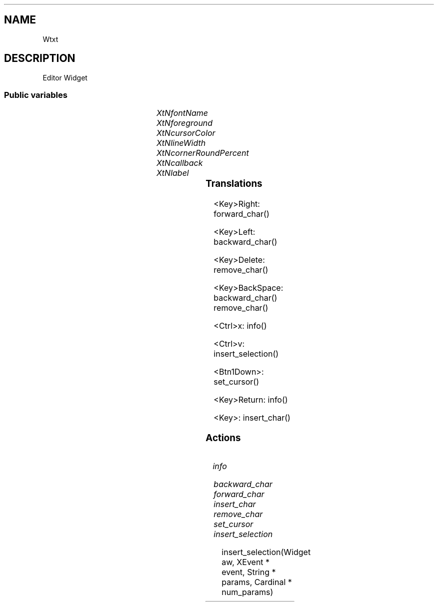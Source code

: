 '\" t
.TH "" 3 "" "Version Unknown To Mankind" "Free Widget Foundation"
.SH NAME
Wtxt
.SH DESCRIPTION
Editor Widget








.SS "Public variables"

.ps -2
.TS
center box;
cBsss
lB|lB|lB|lB
l|l|l|l.
Wtxt
Name	Class	Type	Default
XtNfontName	XtCFontName	String 	"Source Code Pro-22"
XtNforeground	XtCForeground	Pixel 	XtDefaultForeground 
XtNcursorColor	XtCCursorColor	Pixel 	XtDefaultForeground 
XtNlineWidth	XtCLineWidth	int 	1 
XtNcornerRoundPercent	XtCCornerRoundPercent	int 	20 
XtNcallback	XtCCallback	Callback	NULL 
XtNlabel	XtCLabel	String 	NULL 

.TE
.ps +2


.TP
.I "XtNfontName"



.TP
.I "XtNforeground"



.TP
.I "XtNcursorColor"



.TP
.I "XtNlineWidth"



.TP
.I "XtNcornerRoundPercent"



.TP
.I "XtNcallback"



.TP
.I "XtNlabel"



.ps -2
.TS
center box;
cBsss
lB|lB|lB|lB
l|l|l|l.
Core
Name	Class	Type	Default
XtNx	XtCX	Position 	0 
XtNy	XtCY	Position 	0 
XtNwidth	XtCWidth	Dimension 	0 
XtNheight	XtCHeight	Dimension 	0 
borderWidth	XtCBorderWidth	Dimension 	0 
XtNcolormap	XtCColormap	Colormap 	NULL 
XtNdepth	XtCDepth	Int 	0 
destroyCallback	XtCDestroyCallback	XTCallbackList 	NULL 
XtNsensitive	XtCSensitive	Boolean 	True 
XtNtm	XtCTm	XTTMRec 	NULL 
ancestorSensitive	XtCAncestorSensitive	Boolean 	False 
accelerators	XtCAccelerators	XTTranslations 	NULL 
borderColor	XtCBorderColor	Pixel 	0 
borderPixmap	XtCBorderPixmap	Pixmap 	NULL 
background	XtCBackground	Pixel 	0 
backgroundPixmap	XtCBackgroundPixmap	Pixmap 	NULL 
mappedWhenManaged	XtCMappedWhenManaged	Boolean 	True 
XtNscreen	XtCScreen	Screen *	NULL 

.TE
.ps +2

.SS "Translations"


.nf
<Key>Right: forward_char() 
.fi



.nf
<Key>Left: backward_char() 
.fi



.nf
<Key>Delete: remove_char() 
.fi



.nf
<Key>BackSpace: backward_char() remove_char() 
.fi



.nf
<Ctrl>x: info() 
.fi



.nf
<Ctrl>v: insert_selection() 
.fi



.nf
<Btn1Down>: set_cursor() 
.fi



.nf
<Key>Return: info() 
.fi



.nf
<Key>: insert_char() 
.fi


.SS "Actions"


.TP
.I "info




.TP
.I "backward_char




.TP
.I "forward_char




.TP
.I "insert_char




.TP
.I "remove_char




.TP
.I "set_cursor




.TP
.I "insert_selection

insert_selection(Widget aw, XEvent * event, String * params, Cardinal * num_params)





